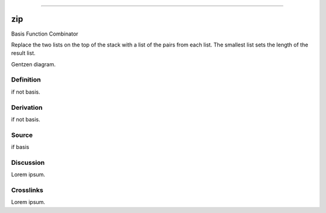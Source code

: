 --------------

zip
^^^^^

Basis Function Combinator


Replace the two lists on the top of the stack with a list of the pairs
from each list.  The smallest list sets the length of the result list.


Gentzen diagram.


Definition
~~~~~~~~~~

if not basis.


Derivation
~~~~~~~~~~

if not basis.


Source
~~~~~~~~~~

if basis


Discussion
~~~~~~~~~~

Lorem ipsum.


Crosslinks
~~~~~~~~~~

Lorem ipsum.


